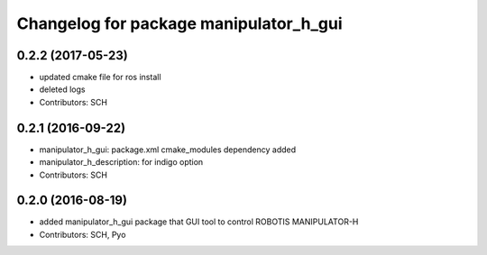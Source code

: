 ^^^^^^^^^^^^^^^^^^^^^^^^^^^^^^^^^^^^^^^
Changelog for package manipulator_h_gui
^^^^^^^^^^^^^^^^^^^^^^^^^^^^^^^^^^^^^^^

0.2.2 (2017-05-23)
-----------
* updated cmake file for ros install
* deleted logs
* Contributors: SCH

0.2.1 (2016-09-22)
-----------
* manipulator_h_gui: package.xml cmake_modules dependency added
* manipulator_h_description: for indigo option
* Contributors: SCH

0.2.0 (2016-08-19)
-------------------
* added manipulator_h_gui package that GUI tool to control ROBOTIS MANIPULATOR-H
* Contributors: SCH, Pyo
